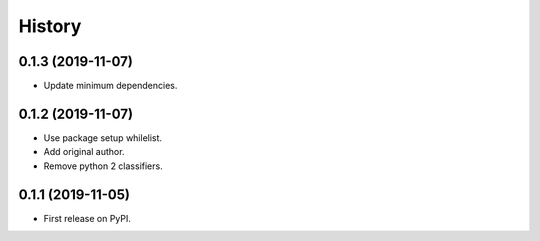 =======
History
=======

0.1.3 (2019-11-07)
------------------

* Update minimum dependencies.


0.1.2 (2019-11-07)
------------------

* Use package setup whilelist.
* Add original author.
* Remove python 2 classifiers.

0.1.1 (2019-11-05)
------------------

* First release on PyPI.
